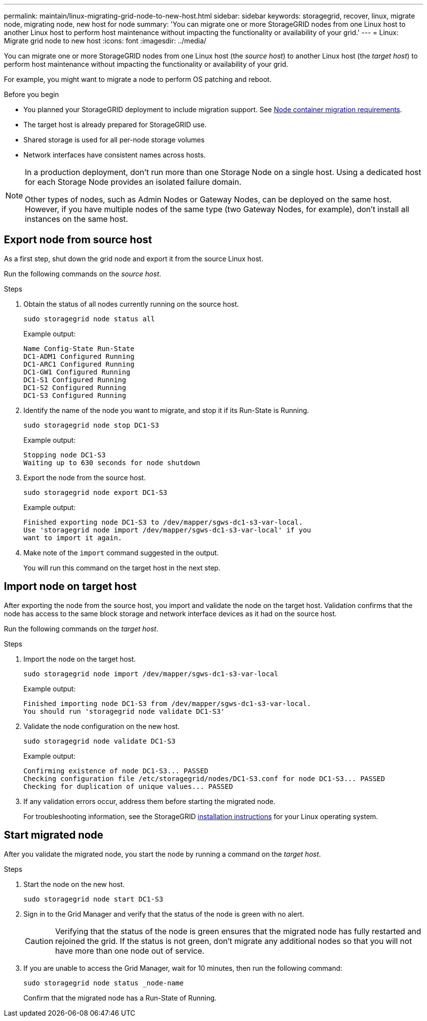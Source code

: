 ---
permalink: maintain/linux-migrating-grid-node-to-new-host.html
sidebar: sidebar
keywords: storagegrid, recover, linux, migrate node, migrating node, new host for node
summary: 'You can migrate one or more StorageGRID nodes from one Linux host to another Linux host to perform host maintenance without impacting the functionality or availability of your grid.'
---
= Linux: Migrate grid node to new host
:icons: font
:imagesdir: ../media/

[.lead]
You can migrate one or more StorageGRID nodes from one Linux host (the _source host_) to another Linux host (the _target host_) to perform host maintenance without impacting the functionality or availability of your grid.

For example, you might want to migrate a node to perform OS patching and reboot. 
 
.Before you begin

* You planned your StorageGRID deployment to include migration support. See link:../swnodes/node-container-migration-requirements.html[Node container migration requirements].

* The target host is already prepared for StorageGRID use.

* Shared storage is used for all per-node storage volumes
* Network interfaces have consistent names across hosts.

[NOTE]
====
In a production deployment, don't run more than one Storage Node on a single host. Using a dedicated host for each Storage Node provides an isolated failure domain.

Other types of nodes, such as Admin Nodes or Gateway Nodes, can be deployed on the same host. However, if you have multiple nodes of the same type (two Gateway Nodes, for example), don't install all instances on the same host.
====


== Export node from source host

As a first step, shut down the grid node and export it from the source Linux host.

Run the following commands on the _source host_. 

.Steps

. Obtain the status of all nodes currently running on the source host.
+
`sudo storagegrid node status all`
+
Example output:
+
----
Name Config-State Run-State
DC1-ADM1 Configured Running
DC1-ARC1 Configured Running
DC1-GW1 Configured Running
DC1-S1 Configured Running
DC1-S2 Configured Running
DC1-S3 Configured Running
----

. Identify the name of the node you want to migrate, and stop it if its Run-State is Running.
+
`sudo storagegrid node stop DC1-S3`
+
Example output:
+
----
Stopping node DC1-S3
Waiting up to 630 seconds for node shutdown
----

. Export the node from the source host.
+
`sudo storagegrid node export DC1-S3`
+
Example output:
+
----
Finished exporting node DC1-S3 to /dev/mapper/sgws-dc1-s3-var-local. 
Use 'storagegrid node import /dev/mapper/sgws-dc1-s3-var-local' if you
want to import it again.
----

. Make note of the `import` command suggested in the output.
+
You will run this command on the target host in the next step.

== Import node on target host

After exporting the node from the source host, you import and validate the node on the target host. Validation confirms that the node has access to the same block storage and network interface devices as it had on the source host.


Run the following commands on the _target host_.

.Steps

. Import the node on the target host.
+
`sudo storagegrid node import /dev/mapper/sgws-dc1-s3-var-local`
+
Example output:
+
----
Finished importing node DC1-S3 from /dev/mapper/sgws-dc1-s3-var-local.
You should run 'storagegrid node validate DC1-S3'
----

. Validate the node configuration on the new host.
+
`sudo storagegrid node validate DC1-S3`
+
Example output:
+
----
Confirming existence of node DC1-S3... PASSED
Checking configuration file /etc/storagegrid/nodes/DC1-S3.conf for node DC1-S3... PASSED
Checking for duplication of unique values... PASSED
----

. If any validation errors occur, address them before starting the migrated node.
+
For troubleshooting information, see the StorageGRID link:../swnodes/index.html[installation instructions] for your Linux operating system.

== Start migrated node

After you validate the migrated node, you start the node by running a command on the _target host_.

.Steps

. Start the node on the new host.
+
`sudo storagegrid node start DC1-S3`

. Sign in to the Grid Manager and verify that the status of the node is green with no alert.
+
CAUTION: Verifying that the status of the node is green ensures that the migrated node has fully restarted and rejoined the grid. If the status is not green, don't migrate any additional nodes so that you will not have more than one node out of service.

. If you are unable to access the Grid Manager, wait for 10 minutes, then run the following command:
+
`sudo storagegrid node status _node-name`
+
Confirm that the migrated node has a Run-State of Running.




